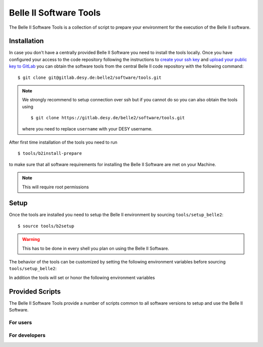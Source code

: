 .. _belle2-tools:

Belle II Software Tools
=======================

The Belle II Software Tools is a collection of script to prepare your
environment for the execution of the Belle II software.

.. _belle2-tools-installation:

Installation
------------

In case you don't have a centrally provided Belle II Software you need to
install the tools locally. Once you have configured your access to the code repository
following the instructions to `create your ssh key <https://gitlab.desy.de/help/user/ssh>`_ 
and `upload your public key to GitLab <https://gitlab.desy.de/-/profile/keys>`_ you can obtain the
software tools from the central Belle II code repository with the following
command::

    $ git clone git@gitlab.desy.de:belle2/software/tools.git

.. note:: We strongly recommend to setup connection over ssh but if you cannot
    do so you can also obtain the tools using ::

        $ git clone https://gitlab.desy.de/belle2/software/tools.git

    where you need to replace ``username`` with your DESY username.


After first time installation of the tools you need to run ::

    $ tools/b2install-prepare

to make sure that all software requirements for installing the Belle II Software
are met on your Machine.

.. note:: This will require root permissions


.. _belle2-tools-setup:

Setup
-----

Once the tools are installed you need to setup the Belle II environment by
sourcing ``tools/setup_belle2``::

    $ source tools/b2setup

.. warning:: This has to be done in every shell you plan on using the Belle II Software.

The behavior of the tools can be customized by setting the following
environment variables before sourcing ``tools/setup_belle2``:

.. envvar:: BELLE2_USER

   This variable allows you to set the username for any communication to the
   servers. By default it will be set to the local username.

   This variable is helpful if your local username is different to your DESY username.

.. envvar:: BELLE2_GIT_ACCESS

   This variable can be set to either ``http`` or ``ssh`` to specify the
   protocol to be used for git commands.

   ``ssh``
      This will use ssh connection to the DESY git server. This is the default and the
      preferred method but requires that you upload your ssh key to
      https://gitlab.desy.de .

   ``http``
      Use https to access the DESY git servers. This works in all cases but
      will require frequent entering of your desy password.

.. envvar:: BELLE2_NO_TOOLS_CHECK

   If set to a non-empty value sourcing the tools will not try to check if the
   tools version is up to date. This option is useful for laptops without
   permanent internet connection.

   .. warning:: If you set this on your machine please check regularly that
      the tools are up to date by running ``git pull`` in the tools directory.

.. envvar:: VO_BELLE2_SW_DIR

   This should point to the parent directory of the tools directory and
   indicates where the tools and installed releases are to be found.

.. envvar:: BELLE2_EXTERNALS_TOPDIR

   Where to look for the external software. This only needs to be set if you
   installed the software externals in a different directory. The default is
   :file:`${VO_BELLE2_SW_DIR}/externals`

.. envvar:: BELLE2_EXAMPLES_DATA_DIR

   Where to look for the official examples data. This is assumed to be
   :file:`${VO_BELLE2_SW_DIR}/examples` but can be set to any location where
   the data is installed using :program:`b2install-data`

.. envvar:: BELLE2_VALIDATION_DATA_DIR

   Where to look for the official examples data. This is assumed to be
   :file:`${VO_BELLE2_SW_DIR}/examples` but can be set to any location where
   the data is installed using :program:`b2install-data`

.. envvar:: BELLE2_BACKGROUND_DIR

   Where to look for background files.


In addition the tools will set or honor the following environment variables

.. envvar:: BELLE2_TOOLS
   
   Directory where the tools are located.

.. envvar:: BELLE2_LOCAL_DIR
   
   If a local release is setup this variable will be set to the directory
   containing this local release

.. envvar:: BELLE2_RELEASE_DIR

   If a central release is setup this variable will be set to the directory
   containing the central release

.. envvar:: BELLE2_EXTERNALS_DIR

   Directory containing the external software package necessary for the
   currently setup software version (or standalone if using
   :program:`b2setup-externals`


Provided Scripts
----------------

The Belle II Software Tools provide a number of scripts common to all software
versions to setup and use the Belle II Software.

For users
+++++++++

.. describe:: b2analysis-create

  ::

      Usage: b2analysis-create directory release

  This command creates a local directory with the given name for the development
  of analysis code.  It also prepares the build system and adds the analysis
  directory to git.

  The second argument specifies the central release on which the analysis should
  be based.

.. describe:: b2analysis-get

  ::

      Usage: b2analysis-get directory [username]

  This command checks out the analysis code from the given repository name in
  git.  It also prepares the build system.

  The optional second argument can be used to specify a user name e.g. to check 
  out the analysis code created by somebody else.

.. describe:: b2analysis-update

  ::

      Usage: b2analysis-update [release]

  This command changes the central release version for the currently set up
  analysis. If no central release version is given as argument the recommended
  release version is taken.

.. describe:: b2setup

   ::

      Usage: b2setup release

   This command sets up the environment for the given central release
   of the Belle II software.

   .. hint:: The b2setup command is also used to set up local releases for developers.

.. describe:: b2setup-externals

   ::

     Usage: b2setup-externals [externals_version]

   This command sets up the Belle II externals to be used without any specific release
   of the Belle II software. It's useful if you just want to enable the software
   included in the Belle II externals like an updated ROOT or git version. Without an
   argument it will setup the latest version it can find, otherwise it will setup
   the specified version

.. describe:: b2help-releases

   ::

     Usage: b2help-releases [release_to_check]

   This command just prints the current recommended release of the Belle II software.
   If you provide release_to_check, it will check if you should be using a more recent version.

.. describe:: b2install-release

  ::

      Usage: b2install-release [version [system]]

  This command installs the given release or build version of basf2 in the
  directory :file:`{$VO_BELLE2_TOPDIR}/releases`. If the operating system is
  specified it tries to install the corresponding precompiled binary version,
  otherwise it will try to automatically determine the correct operating
  system. If no precompiled binary version is available for the given or determined
  operating system it attempts to compile from source.

  If no version is given it lists the available versions.

.. describe:: b2install-externals

  ::

      Usage: b2install-externals [version [system]]

  This command installs the given version of the externals in the directory given
  by the environment variable :envvar:`BELLE2_EXTERNALS_TOPDIR`. If the operating
  system is specified it tries to install the corresponding precompiled binary
  version otherwise it will try to automatically determine the correct operating
  system. If no precompiled binary version is available for the given or determined
  operating system it attempts to compile the externals from source.

  If no version is given it lists the available externals versions.

.. describe:: b2install-data

  :: 
   
      Usage:: b2install-data datatype

  This command installs or updates the given type of basf2 data.
  Supported data types are 'validation' and 'examples'.

For developers
++++++++++++++

.. describe:: b2code-create

   ::

      Usage: b2code-create directory [release]

   This command creates a local directory with the given name
   as basis for a working copy of the Belle II software.
   It also prepares the build system.

   If the basis for the code development should be a particular release,
   the version can be given as second argument.
   If no second argument is given, the latest version of the code
   (head of git main) is taken.

.. describe:: b2setup

   ::

      Usage: b2setup [release]

   Execute the b2setup command in a local release directory to set it up. If a centrally
   installed release with the same version as the local one exists, it is set
   up, too. If a release version is given as argument this is used as version
   for the central release instead of the one matching the local release.


.. describe:: b2code-style-check

  The b2code-style-check tool checks the layout of C++ and python code and reports
  changes that the b2code-style-fix tool would apply.

  By default it checks all C++ and python files in the current directory and
  its subfolders recursively. Individual files can be checked explicitly by
  giving them as argument.

  .. note:: No commits can be pushed to the server if b2code-style-check or b2code-style-fix
     report any problems.


.. describe:: b2code-style-fix

  ::

    Usage: b2code-style-fix [-n|-p [-d command]] [files]

  The b2code-style-fix tool formats the layout of C++ and python code. It helps
  developers to achieve a common style of all Belle II software.

  By default it checks all C++ and python files in the current directory and
  its subfolders recursively.  Individual files can be checked explicitly by
  giving them as argument.

  -n
     If this option is given b2code-style-fix only prints the changes which would be
     applied but the files are not modified. The return code indicates the
     number of files that would be changed.
  -p
     This option is equivalent to ``-n`` except that it will print the
     pep8 and flake8 output instead of the code changes.
  -d command
     This option can be used to specify the diff command that is called to
     report changes. Has to be given after the ``-n`` or ``-p``
     option.

  .. note:: No commits can be pushed to the server if b2code-style-check or b2code-style-fix
     report any problems.


.. describe:: b2code-clean

  This command deletes all built includes, object files, libraries, modules,
  and executables of your current local release.  The prompt for confirmation
  can be disabled with the -f option.

  -f
     Don't ask for confirmation


.. describe:: b2code-package-list

  ::

      Usage: b2code-package-list [-l] [-s]

  This command lists the available packages.
  It has to be called in the local release directory.

  -l
    Also print the responsible librarians.
  -s
    Exclude locally installed packages


.. describe:: b2code-package-add

  ::

      Usage: b2code-package-add package

  This command adds the source code of the given package from the code
  repository to the local release directory. It has to be called in the local
  release directory with the name of one package.


.. describe:: b2code-package-tag

   ::

      Usage: b2code-package-tag ["major"/"minor"/"patch"(=default)/tag]

   - This command tags the current version of the source code of a package
     and pushes the tag to the central repository.  It has to be called in the
     package directory of the local release.  There should be no locally
     modified files.
   - If no argument is given, the tag name is chosen automatically by
     increasing the patch level number, e.g. from ``v01-01-01`` to ``v01-01-02``.
   - If "minor" is given as argument, the minor version number is increased,
     e.g. from ``v01-01-01`` to ``v01-02-01``.
   - If "major" is given as argument, the major version number is increased,
     e.g. from ``v01-01-01`` to ``v02-01-01``.
   - Alternatively the name of the tag can be given explicitly as argument.


.. describe:: b2install-prepare

   ::

      Usage: b2install-prepare [--non-interactive] [--optionals]

   If executed without arguments it will check if all necessary packages are
   installed and if not it will ask the user if it should do it.

   If --non-interactive is given it will not ask but just install the necessary
   packages but not the optional ones. If --optionals is given as well it will
   install everything without asking.
